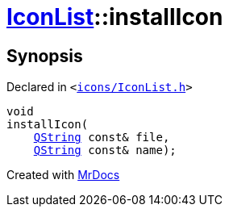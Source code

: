 [#IconList-installIcon]
= xref:IconList.adoc[IconList]::installIcon
:relfileprefix: ../
:mrdocs:


== Synopsis

Declared in `&lt;https://github.com/PrismLauncher/PrismLauncher/blob/develop/launcher/icons/IconList.h#L78[icons&sol;IconList&period;h]&gt;`

[source,cpp,subs="verbatim,replacements,macros,-callouts"]
----
void
installIcon(
    xref:QString.adoc[QString] const& file,
    xref:QString.adoc[QString] const& name);
----



[.small]#Created with https://www.mrdocs.com[MrDocs]#
